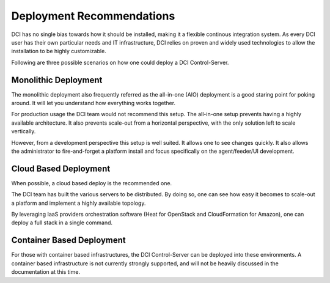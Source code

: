 Deployment Recommendations
==========================

DCI has no single bias towards how it should be installed, making it a flexible
continous integration system. As every DCI user has their own particular needs
and IT infrastructure, DCI relies on proven and widely used technologies to
allow the installation to be highly customizable.

Following are three possible scenarios on how one could deploy a DCI
Control-Server.

Monolithic Deployment
---------------------

The monolithic deployment also frequently referred as the all-in-one (AIO)
deployment is a good staring point for poking around. It will let you
understand how everything works together.

For production usage the DCI team would not recommend this setup. The
all-in-one setup prevents having a highly available architecture. It also
prevents scale-out from a horizontal perspective, with the only solution left
to scale vertically.

However, from a development perspective this setup is well suited. It allows
one to see changes quickly. It also allows the administrator to fire-and-forget
a platform install and focus specifically on the agent/feeder/UI development.


Cloud Based Deployment
----------------------

When possible, a cloud based deploy is the recommended one.

The DCI team has built the various servers to be distributed. By doing so, one
can see how easy it becomes to scale-out a platform and implement a highly
available topology.

By leveraging IaaS providers orchestration software (Heat for OpenStack and
CloudFormation for Amazon), one can deploy a full stack in a single command.


Container Based Deployment
--------------------------

For those with container based infrastructures, the DCI Control-Server can be
deployed into these environments. A container based infrastructure is not
currently strongly supported, and will not be heavily discussed in the
documentation at this time.
